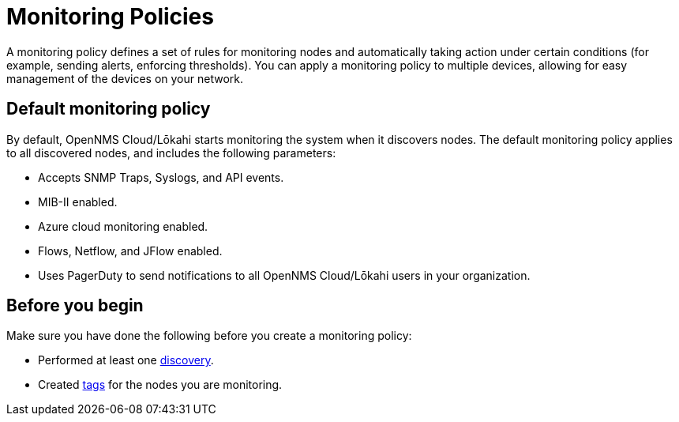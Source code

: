 :imagesdir: ../assets/images
:!sectids:

= Monitoring Policies
:description: Learn how monitoring policies in OpenNMS Lōkahi/Cloud can define a set of rules for monitoring nodes and taking action under certain conditions.

A monitoring policy defines a set of rules for monitoring nodes and automatically taking action under certain conditions (for example, sending alerts, enforcing thresholds).
You can apply a monitoring policy to multiple devices, allowing for easy management of the devices on your network.

[[default-monitoring-policy]]
== Default monitoring policy

By default, OpenNMS Cloud/Lōkahi starts monitoring the system when it discovers nodes.
The default monitoring policy applies to all discovered nodes, and includes the following parameters:

* Accepts SNMP Traps, Syslogs, and API events.
* MIB-II enabled.
* Azure cloud monitoring enabled.
* Flows, Netflow, and JFlow enabled.
* Uses PagerDuty to send notifications to all OpenNMS Cloud/Lōkahi users in your organization.

== Before you begin

Make sure you have done the following before you create a monitoring policy:

* Performed at least one xref:get-started/discovery/active.adoc[discovery].
* Created xref:inventory/nodes.adoc#tag-create[tags] for the nodes you are monitoring.
